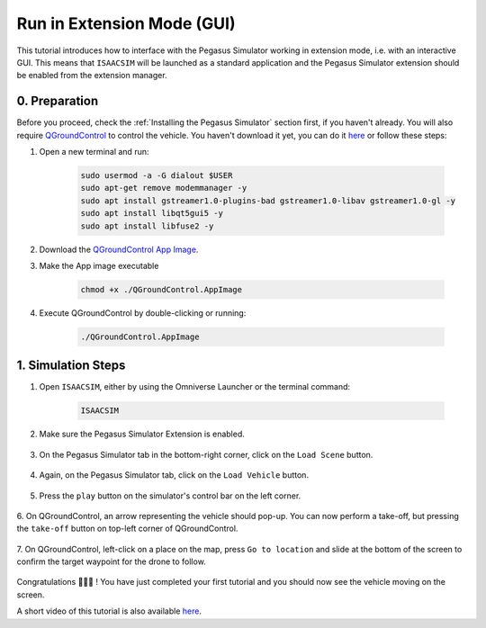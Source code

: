 Run in Extension Mode (GUI)
=======================================

This tutorial introduces how to interface with the Pegasus Simulator working in extension mode, i.e. with an interactive GUI. 
This means that ``ISAACSIM`` will be launched as a standard application and the Pegasus Simulator extension should be 
enabled from the extension manager.

0. Preparation
--------------

Before you proceed, check the :ref:`Installing the Pegasus Simulator` section first, if you haven't already. You will
also require `QGroundControl <http://qgroundcontrol.com/>`__ to control the vehicle. You haven't download it yet, you can
do it `here <https://docs.qgroundcontrol.com/master/en/getting_started/download_and_install.html>`__ or follow these steps:

1. Open a new terminal and run:

    .. code:: bash

        sudo usermod -a -G dialout $USER
        sudo apt-get remove modemmanager -y
        sudo apt install gstreamer1.0-plugins-bad gstreamer1.0-libav gstreamer1.0-gl -y
        sudo apt install libqt5gui5 -y
        sudo apt install libfuse2 -y

2. Download the `QGroundControl App Image <https://d176tv9ibo4jno.cloudfront.net/latest/QGroundControl.AppImage>`__.

3. Make the App image executable

    .. code:: bash

        chmod +x ./QGroundControl.AppImage

4. Execute QGroundControl by double-clicking or running:

    .. code:: bash

        ./QGroundControl.AppImage

1. Simulation Steps
-------------------

1. Open ``ISAACSIM``, either by using the Omniverse Launcher or the terminal command:

    .. code:: bash

        ISAACSIM

2. Make sure the Pegasus Simulator Extension is enabled.

    .. image:: /_static/pegasus_inside_extensions_menu.png
        :width: 600px
        :align: center
        :alt: Enable the Pegasus Simulator extension inside Isaac Sim

3. On the Pegasus Simulator tab in the bottom-right corner, click on the ``Load Scene`` button.

    .. image:: /_static/tutorials/load_scene.png
        :width: 600px
        :align: center
        :alt: Load a 3D Scene

4. Again, on the Pegasus Simulator tab, click on the ``Load Vehicle`` button.

    .. image:: /_static/tutorials/load_vehicle.png
        :width: 600px
        :align: center
        :alt: Load the vehicle

5. Press the ``play`` button on the simulator's control bar on the left corner.

    .. image:: /_static/tutorials/play.png
        :width: 600px
        :align: center
        :alt: Start the simulation environment

6. On QGroundControl, an arrow representing the vehicle should pop-up. You can now perform a take-off, but pressing the
``take-off`` button on top-left corner of QGroundControl.

    .. image:: /_static/tutorials/take_off.png
        :width: 600px
        :align: center
        :alt: Perform a take-off with the drone

7. On QGroundControl, left-click on a place on the map, press ``Go to location`` and slide at the bottom of the screen
to confirm the target waypoint for the drone to follow.

    .. image:: /_static/tutorials/go_to_location.png
        :width: 600px
        :align: center
        :alt: Perform a go-to waypoint with the drone

Congratulations 🎉️🎉️🎉️ ! You have just completed your first tutorial and you should now see the vehicle moving on the screen.

A short video of this tutorial is also available `here <https://youtu.be/_11OCFwf_GE>`__.